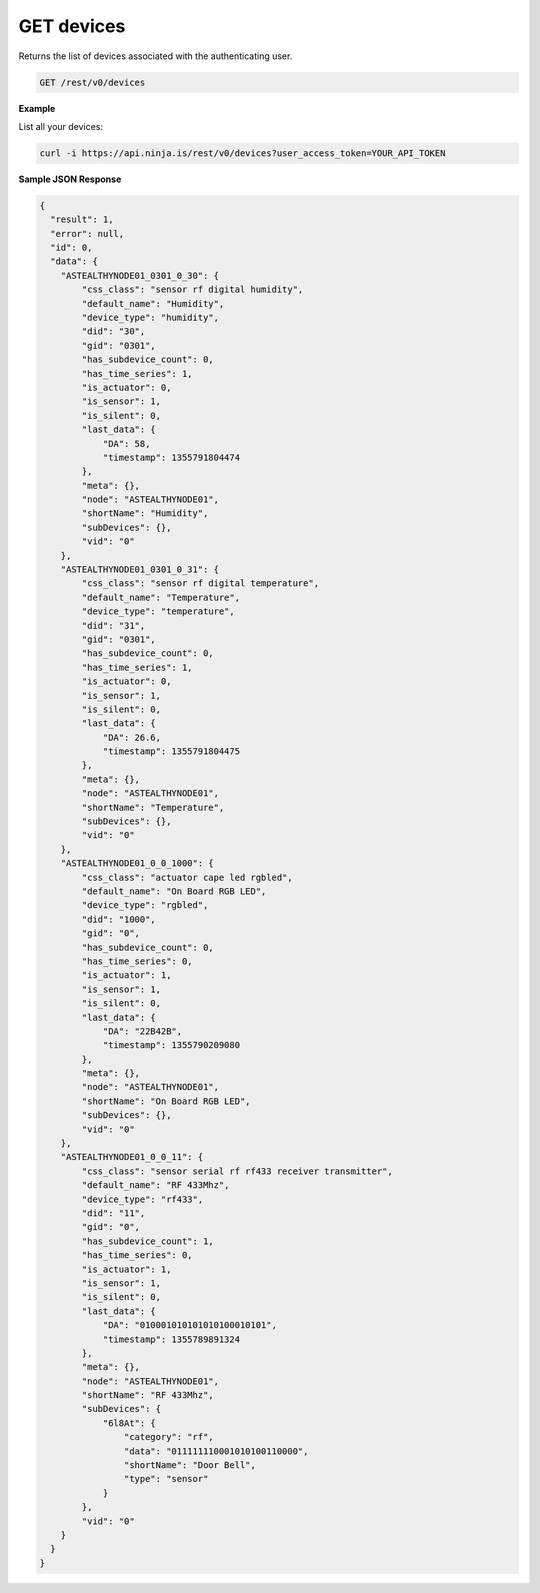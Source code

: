 GET devices
-----------

Returns the list of devices associated with the authenticating user.

.. code-block:: url

	GET /rest/v0/devices

**Example**

List all your devices:

.. code-block:: bash
	
	curl -i https://api.ninja.is/rest/v0/devices?user_access_token=YOUR_API_TOKEN

**Sample JSON Response**

.. code-block:: json
	
	{
	  "result": 1,
	  "error": null,
	  "id": 0,
	  "data": {
	    "ASTEALTHYNODE01_0301_0_30": {
	        "css_class": "sensor rf digital humidity",
	        "default_name": "Humidity",
	        "device_type": "humidity",
	        "did": "30",
	        "gid": "0301",
	        "has_subdevice_count": 0,
	        "has_time_series": 1,
	        "is_actuator": 0,
	        "is_sensor": 1,
	        "is_silent": 0,
	        "last_data": {
	            "DA": 58,
	            "timestamp": 1355791804474
	        },
	        "meta": {},
	        "node": "ASTEALTHYNODE01",
	        "shortName": "Humidity",
	        "subDevices": {},
	        "vid": "0"
	    },
	    "ASTEALTHYNODE01_0301_0_31": {
	        "css_class": "sensor rf digital temperature",
	        "default_name": "Temperature",
	        "device_type": "temperature",
	        "did": "31",
	        "gid": "0301",
	        "has_subdevice_count": 0,
	        "has_time_series": 1,
	        "is_actuator": 0,
	        "is_sensor": 1,
	        "is_silent": 0,
	        "last_data": {
	            "DA": 26.6,
	            "timestamp": 1355791804475
	        },
	        "meta": {},
	        "node": "ASTEALTHYNODE01",
	        "shortName": "Temperature",
	        "subDevices": {},
	        "vid": "0"
	    },
	    "ASTEALTHYNODE01_0_0_1000": {
	        "css_class": "actuator cape led rgbled",
	        "default_name": "On Board RGB LED",
	        "device_type": "rgbled",
	        "did": "1000",
	        "gid": "0",
	        "has_subdevice_count": 0,
	        "has_time_series": 0,
	        "is_actuator": 1,
	        "is_sensor": 1,
	        "is_silent": 0,
	        "last_data": {
	            "DA": "22B42B",
	            "timestamp": 1355790209080
	        },
	        "meta": {},
	        "node": "ASTEALTHYNODE01",
	        "shortName": "On Board RGB LED",
	        "subDevices": {},
	        "vid": "0"
	    },
	    "ASTEALTHYNODE01_0_0_11": {
	        "css_class": "sensor serial rf rf433 receiver transmitter",
	        "default_name": "RF 433Mhz",
	        "device_type": "rf433",
	        "did": "11",
	        "gid": "0",
	        "has_subdevice_count": 1,
	        "has_time_series": 0,
	        "is_actuator": 1,
	        "is_sensor": 1,
	        "is_silent": 0,
	        "last_data": {
	            "DA": "010001010101010100010101",
	            "timestamp": 1355789891324
	        },
	        "meta": {},
	        "node": "ASTEALTHYNODE01",
	        "shortName": "RF 433Mhz",
	        "subDevices": {
	            "6l8At": {
	                "category": "rf",
	                "data": "011111110001010100110000",
	                "shortName": "Door Bell",
	                "type": "sensor"
	            }
	        },
	        "vid": "0"
	    }
	  }
	}
